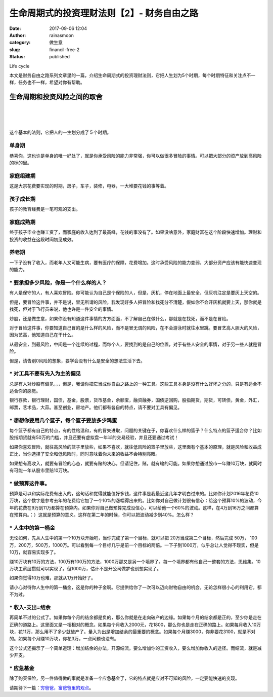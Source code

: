 生命周期式的投资理财法则【2】- 财务自由之路
###########################################
:date: 2017-09-06 12:04
:author: rainasmoon
:category: 做生意
:slug: financil-free-2
:status: published

.. raw:: html

   <figure class="wp-block-image">

| |image0|

.. raw:: html

   <figcaption>

Life cycle

.. raw:: html

   </figcaption>
   </figure>

本文是财务自由之路系列文章里的一篇，介绍生命周期式的投资理财法则，它把人生划为5个时期，每个时期特征和关注点不一样，任务也不一样，希望对你有帮助。

生命周期和投资风险之间的取舍
============================

| 
|  
|  

这个基本的法则，它把人的一生划分成了５个时期。

单身期
------

恭喜你，这也许是单身的唯一好处了，就是你承受风险的能力非常强，你可以做很多冒险的事情。可以把大部分的资产放到高风险的标的里。

家庭组建期
----------

这是大宗花费要实现的时期，房子，车子，装修，电器，一大堆要花钱的事等着。

孩子成长期
----------

孩子的教育经费是一笔可观的支出。

家庭成熟期
----------

终于孩子毕业也赚工资了，而家庭的收入达到了最高峰，花钱的事没有了。如果没啥意外，家庭财富在这个阶段快速增加。理财和投资的收益在这段时间初见成效。

养老期
------

一下子没有了收入，而老年人又可能生病，要有医疗的保障，花费增加。这时承受风险的能力变弱，大部分资产应该有能快速变现的能力。

**\* 要承担多少风险，你是一个什么样的人？**
-------------------------------------------

有人是保守的人，有人喜欢冒险。你可能认为自己是个保险的人，但是，灰机，停在地面上最安全，但灰机注定是要灰上天空的。

但是，要冒险这件事，并不是说，冒无所谓的风险，我发现好多人把冒险和找死分不清楚，假如你不会开灰机就要上天，那你就是找死，但对于飞行员来说，他也许是一件安全的事情。

炒股，还是做生意，如果你没有知道这件事情的方方面面，不了解自己在做什么，那就是在找死，而不是在冒险。

对于冒险这件事，你要知道自己冒的是什么样的风险，而不是冒无谓的风险，在不会游泳时就往水里跳。要冒艺高人胆大的风险，因为艺高，他知道自己在干什么。

从最安全，到最风险，中间是一个连续的过程，而每个人，要找到的是自己的位置，对于有些人安全的事情，对于另一些人就是冒险。

但是，请告别0风险的想象，要学会没有什么是安全的想法生活下去。

**\* 对工具不要有先入为主的偏见**
---------------------------------

总是有人对炒股有偏见，，，但是，我请你把它当成你自由之路上的一种工具。这些工具本身是没有什么好坏之分的，只是有适合不适合你的感觉。

银行存款，银行理财，国债，基金，股票，货币基金，余额宝，融资融券，国债逆回购，股指期货，期货，可转债，黄金，外汇，邮票，艺术品，大蒜。甚至创业，房地产。他们都有各自的特点，请不要对工具有偏见。

**\* 想想你要用几个篮子，每个篮子要放多少鸡蛋**
-----------------------------------------------

每个篮子都有自己的特点，有的性格温和，有的冒失进取，问题的关键在于，你喜欢什么样的篮子？什么特点的篮子适合你？比如股指期货就有50万的门槛，并且还要有虚拟盘一年半的交易经验，并且还要通过考试！

如果你喜欢冒险，就往高风险的篮子里放些，如果不喜欢，就往低风险的篮子里放些，这里面有个基本的原理，就是风险和收益成正比，当你选择了安全和低风险时，同时意味着你未来的收益不会特别亮眼。

如果想有高收入，就要有冒险的心态，就要有赌的决心。但请记住，赌，就有输的可能。如果你想通过股市一年赚10万块，就同时有可能一年从股市里赔10万块。

**\* 做预算这件事。**
---------------------

预算是可以和实际花费有出入的，这句话和觉得就能值好多钱，这件事是我最近这几年才明白过来的。比如你计划2016年花费10万块，这个数字是参考去年的花费给它加了一个10%的涨幅得出来的。比如你对自己做计划很有信心：给这个预算10%的波动，今年的花费在9万到11万都算在预算内。如果你对自己做预算完成没信心，可以给他一个60%的波动。这样，在4万到16万之间都算在预算内。：）这就是预算的意义。这样在第二年的时候，你可以把波动减少到40%。怎么样？

**\* 人生中的第一桶金**
-----------------------

无论如何，先从人生中的第一个10万块开始吧，当你完成了第一个目标，就可以把 20万当成第二个目标，然后完成 50万， 100万，200万，500万，1000万。可以看到每一个目标几乎是前一个目标的两倍。一下子到1000万，似乎总让人觉得不现实，但是10万，就容易实现多了。

赚10万块有10万的方法，100万有100万的方法，1000万那又是另一个境界了。每一个境界都有他自己一整套的方法，思维集。10万块工薪层攒就可以实现了。但1000万，估计不是开公司做梦也别想实现了。

如果你觉得10万也难，那就从1万开始好了。

请小心对待你人生中的第一桶金，这是你的种子金啊。它提供给你了一次可以迈向财物自由的机会，无论怎样很小心的利用它，都不为过。

**\* 收入-支出=结余**
---------------------

再简单不过的公式了。如果你每个月的结余都是负的，那么你就是在走向破产的边缘。如果每个月的结余都是正的，至少你是走在正确的道路上。这里面又是一相相对的概念。如果每个月收入2000元，花1800，那么你也是走在正确的路上。如果每月收入10万块，花11万，那么用不了多少就破产了。量入为出是增加结余的最重要的概念。如果每个月赚3000，你非要花3100，就是不对的。如果每个月赚10万块，你花3万，一点问题也没有。

这个公式还揭示了一个简单道理：增加结余的办法，开源结流。要么增加你的工资收入，要么增加你收入的途径。而结流，就是减少开支。

**\* 应急基金**
---------------

除了购买保险，另一件值得做的事就是准备一个应急基金了，它的特点就是应对不可知的风险，一定要能快速的变现。

请期待下一篇：\ `穷爸爸，富爸爸里的观点 <https://www.rainasmoon.com/business/poor-rich-dad/>`__\ 。

.. |image0| image:: https://img.rainasmoon.com/wordpress/wp-content/uploads/2019/03/chestnuts-3536426_640.jpg
